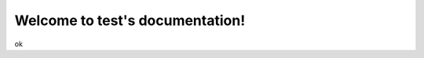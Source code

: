 .. test documentation master file, created by
   sphinx-quickstart on Fri Jan 22 15:52:17 2016.
   You can adapt this file completely to your liking, but it should at least
   contain the root `toctree` directive.

Welcome to test's documentation!
================================
ok

